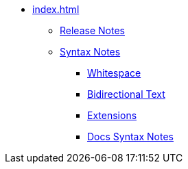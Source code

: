 * xref:index.adoc[]
** xref:release-notes.adoc[Release Notes]
** xref:syntax.adoc[Syntax Notes]
*** xref:whitespace.adoc[Whitespace]
*** xref:bidirectional.adoc[Bidirectional Text]
*** xref:extensions.adoc[Extensions]
*** xref:syntax-docs.adoc[Docs Syntax Notes]